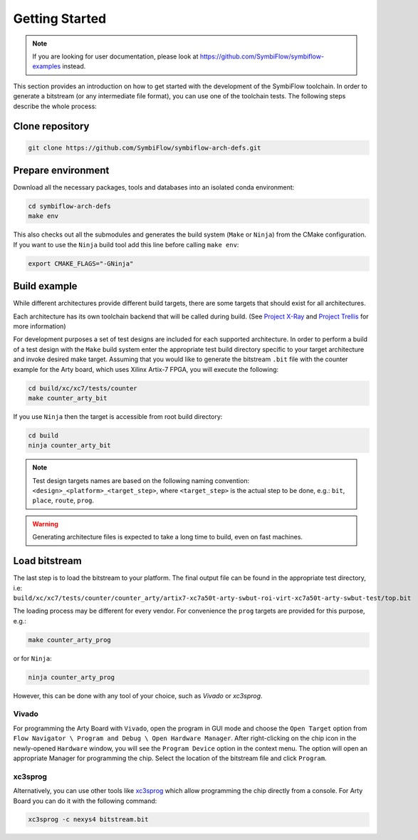 ===============
Getting Started
===============

.. note::

   If you are looking for user documentation, please look at https://github.com/SymbiFlow/symbiflow-examples instead.

This section provides an introduction on how to get started with the development of the SymbiFlow toolchain.
In order to generate a bitstream (or any intermediate file format), you can use one of the toolchain tests.
The following steps describe the whole process:

Clone repository
----------------

.. code-block:: bash

    git clone https://github.com/SymbiFlow/symbiflow-arch-defs.git

Prepare environment
-------------------

Download all the necessary packages, tools and databases into an isolated conda environment:

.. code-block:: bash

    cd symbiflow-arch-defs
    make env

This also checks out all the submodules and generates the build system (``Make`` or ``Ninja``) from the CMake configuration.
If you want to use the ``Ninja`` build tool add this line before calling ``make env``:

.. code-block:: bash

    export CMAKE_FLAGS="-GNinja"

Build example
-------------

While different architectures provide different build targets, there are some targets that should exist for all architectures.

Each architecture has its own toolchain backend that will be called during build.
(See `Project X-Ray <https://prjxray.readthedocs.io/en/latest/>`_
and `Project Trellis <https://prjtrellis.readthedocs.io/en/latest/>`_ for more information)

For development purposes a set of test designs are included for each supported architecture. In order to perform a build
of a test design with the ``Make`` build system enter the appropriate test build directory specific to your target architecture
and invoke desired make target.
Assuming that you would like to generate the bitstream ``.bit`` file with the counter example for the Arty board, which uses Xilinx Artix-7 FPGA,
you will execute the following:

.. code-block:: bash

    cd build/xc/xc7/tests/counter
    make counter_arty_bit

If you use ``Ninja`` then the target is accessible from root build directory:

.. code-block:: bash

    cd build
    ninja counter_arty_bit

.. note::

   Test design targets names are based on the following naming convention:  ``<design>_<platform>_<target_step>``, where ``<target_step>`` is the actual step to be done, e.g.: ``bit``, ``place``, ``route``, ``prog``.

.. warning::

    Generating architecture files is expected to take a long time to build, even on fast machines.

Load bitstream
--------------

The last step is to load the bitstream to your platform.
The final output file can be found in the appropriate test directory, i.e:
``build/xc/xc7/tests/counter/counter_arty/artix7-xc7a50t-arty-swbut-roi-virt-xc7a50t-arty-swbut-test/top.bit``

The loading process may be different for every vendor.
For convenience the ``prog`` targets are provided for this purpose, e.g.:

.. code-block:: bash

    make counter_arty_prog

or for ``Ninja``:

.. code-block:: bash

    ninja counter_arty_prog

However, this can be done with any tool of your choice, such as `Vivado` or `xc3sprog`.

Vivado
++++++

For programming the Arty Board with ``Vivado``, open the program in GUI mode and choose the ``Open Target`` option from
``Flow Navigator \ Program and Debug \ Open Hardware Manager``.
After right-clicking on the chip icon in the newly-opened ``Hardware`` window, you will see the ``Program Device`` option in the context menu.
The option  will open an appropriate Manager for programming the chip.
Select the location of the bitstream file and click ``Program``.

xc3sprog
++++++++

Alternatively, you can use other tools like `xc3sprog <https://github.com/matrix-io/xc3sprog>`_
which allow programming the chip directly from a console.
For Arty Board you can do it with the following command:

.. code-block:: bash

   xc3sprog -c nexys4 bitstream.bit
